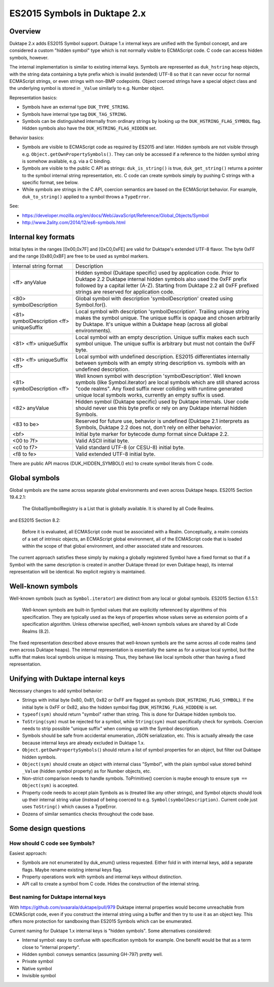 =============================
ES2015 Symbols in Duktape 2.x
=============================

Overview
========

Duktape 2.x adds ES2015 Symbol support.  Duktape 1.x internal keys are unified
with the Symbol concept, and are considered a custom "hidden symbol" type
which is not normally visible to ECMAScript code.  C code can access hidden
symbols, however.

The internal implementation is similar to existing internal keys.  Symbols
are represented as ``duk_hstring`` heap objects, with the string data
containing a byte prefix which is invalid (extended) UTF-8 so that it can
never occur for normal ECMAScript strings, or even strings with non-BMP
codepoints.  Object coerced strings have a special object class and the
underlying symbol is stored in ``_Value`` similarly to e.g. Number object.

Representation basics:

* Symbols have an external type ``DUK_TYPE_STRING``.

* Symbols have internal type tag ``DUK_TAG_STRING``.

* Symbols can be distinguished internally from ordinary strings by looking
  up the ``DUK_HSTRING_FLAG_SYMBOL`` flag.  Hidden symbols also have the
  ``DUK_HSTRING_FLAG_HIDDEN`` set.

Behavior basics:

* Symbols are visible to ECMAScript code as required by ES2015 and later.
  Hidden symbols are not visible through e.g.
  ``Object.getOwnPropertySymbols()``.  They can only be accessed if a
  reference to the hidden symbol string is somehow available, e.g. via a
  C binding.

* Symbols are visible to the public C API as strings: ``duk_is_string()``
  is true, ``duk_get_string()`` returns a pointer to the symbol internal
  string representation, etc.  C code can create symbols simply by pushing
  C strings with a specific format, see below.

* While symbols are strings in the C API, coercion semantics are based on
  the ECMAScript behavior.  For example, ``duk_to_string()`` applied to a
  symbol throws a ``TypeError``.

See:

* https://developer.mozilla.org/en/docs/Web/JavaScript/Reference/Global_Objects/Symbol

* http://www.2ality.com/2014/12/es6-symbols.html

Internal key formats
====================

Initial bytes in the ranges [0x00,0x7F] and [0xC0,0xFE] are valid for Duktape's
extended UTF-8 flavor.  The byte 0xFF and the range [0x80,0xBF] are free to be
used as symbol markers.

+-----------------------------------------------+-----------------------------------------------------------------+
| Internal string format                        | Description                                                     |
+-----------------------------------------------+-----------------------------------------------------------------+
| <ff> anyValue                                 | Hidden symbol (Duktape specific) used by application code.      |
|                                               | Prior to Duktape 2.2 Duktape internal hidden symbols also used  |
|                                               | the 0xFF prefix followed by a capital letter (A-Z).  Starting   |
|                                               | from Duktape 2.2 all 0xFF prefixed strings are reserved for     |
|                                               | application code.                                               |
+-----------------------------------------------+-----------------------------------------------------------------+
| <80> symbolDescription                        | Global symbol with description 'symbolDescription' created      |
|                                               | using Symbol.for().                                             |
+-----------------------------------------------+-----------------------------------------------------------------+
| <81> symbolDescription <ff> uniqueSuffix      | Local symbol with description 'symbolDescription'.  Trailing    |
|                                               | unique string makes the symbol unique.  The unique suffix is    |
|                                               | opaque and chosen arbitrarily by Duktape.  It's unique within a |
|                                               | Duktape heap (across all global environments).                  |
+-----------------------------------------------+-----------------------------------------------------------------+
| <81> <ff> uniqueSuffix                        | Local symbol with an empty description.  Unique suffix makes    |
|                                               | each such symbol unique.  The unique suffix is arbitrary but    |
|                                               | must not contain the 0xFF byte.                                 |
+-----------------------------------------------+-----------------------------------------------------------------+
| <81> <ff> uniqueSuffix <ff>                   | Local symbol with undefined description.  ES2015 differentiates |
|                                               | internally between symbols with an empty string description vs. |
|                                               | symbols with an undefined description.                          |
+-----------------------------------------------+-----------------------------------------------------------------+
| <81> symbolDescription <ff>                   | Well known symbol with description 'symbolDescription'.  Well   |
|                                               | known symbols (like Symbol.iterator) are local symbols which    |
|                                               | are still shared across "code realms".  Any fixed suffix never  |
|                                               | colliding with runtime generated unique local symbols works,    |
|                                               | currently an empty suffix is used.                              |
+-----------------------------------------------+-----------------------------------------------------------------+
| <82> anyValue                                 | Hidden symbol (Duktape specific) used by Duktape internals.     |
|                                               | User code should never use this byte prefix or rely on any      |
|                                               | Duktape internal hidden Symbols.                                |
+-----------------------------------------------+-----------------------------------------------------------------+
| <83 to be>                                    | Reserved for future use, behavior is undefined (Duktape 2.1     |
|                                               | interprets as Symbols, Duktape 2.2 does not, don't rely on      |
|                                               | either behavior.                                                |
+-----------------------------------------------+-----------------------------------------------------------------+
| <bf>                                          | Initial byte marker for bytecode dump format since Duktape 2.2. |
+-----------------------------------------------+-----------------------------------------------------------------+
| <00 to 7f>                                    | Valid ASCII initial byte.                                       |
+-----------------------------------------------+-----------------------------------------------------------------+
| <c0 to f7>                                    | Valid standard UTF-8 (or CESU-8) initial byte.                  |
+-----------------------------------------------+-----------------------------------------------------------------+
| <f8 to fe>                                    | Valid extended UTF-8 initial byte.                              |
+-----------------------------------------------+-----------------------------------------------------------------+

There are public API macros (DUK_HIDDEN_SYMBOL() etc) to create symbol literals
from C code.

Global symbols
==============

Global symbols are the same across separate global environments and even across
Duktape heaps.  ES2015 Section 19.4.2.1:

    The GlobalSymbolRegistry is a List that is globally available.
    It is shared by all Code Realms.

and ES2015 Section 8.2:

    Before it is evaluated, all ECMAScript code must be associated with a Realm.
    Conceptually, a realm consists of a set of intrinsic objects, an ECMAScript
    global environment, all of the ECMAScript code that is loaded within the
    scope of that global environment, and other associated state and resources.

The current approach satisfies these simply by making a globally registered
Symbol have a fixed format so that if a Symbol with the same description is
created in another Duktape thread (or even Duktape heap), its internal
representation will be identical.  No explicit registry is maintained.

Well-known symbols
==================

Well-known symbols (such as ``Symbol.iterator``) are distinct from any local or
global symbols.  ES2015 Section 6.1.5.1:

    Well-known symbols are built-in Symbol values that are explicitly referenced
    by algorithms of this specification. They are typically used as the keys of
    properties whose values serve as extension points of a specification algorithm.
    Unless otherwise specified, well-known symbols values are shared by all Code
    Realms (8.2).

The fixed representation described above ensures that well-known symbols are
the same across all code realms (and even across Duktape heaps).  The internal
representation is essentially the same as for a unique local symbol, but the
suffix that makes local symbols unique is missing.  Thus, they behave like
local symbols other than having a fixed representation.

Unifying with Duktape internal keys
===================================

Necessary changes to add symbol behavior:

* Strings with initial byte 0x80, 0x81, 0x82 or 0xFF are flagged as symbols
  (``DUK_HSTRING_FLAG_SYMBOL``).  If the initial byte is 0xFF or 0x82, also
  the hidden symbol flag (``DUK_HSTRING_FLAG_HIDDEN``) is set.

* ``typeof(sym)`` should return "symbol" rather than string.  This is done
  for Duktape hidden symbols too.

* ``ToString(sym)`` must be rejected for a symbol, while ``String(sym)``
  must specifically check for symbols.  Coercion needs to strip possible
  "unique suffix" when coming up with the Symbol description.

* Symbols should be safe from accidental enumeration, JSON serialization, etc.
  This is actually already the case because internal keys are already excluded
  in Duktape 1.x.

* ``Object.getOwnPropertySymbols(``) should return a list of symbol properties
  for an object, but filter out Duktape hidden symbols.

* ``Object(sym)`` should create an object with internal class "Symbol",
  with the plain symbol value stored behind ``_Value`` (hidden symbol
  property) as for Number objects, etc.

* Non-strict comparison needs to handle symbols.  ToPrimitive() coercion
  is maybe enough to ensure ``sym == Object(sym)`` is accepted.

* Property code needs to accept plain Symbols as is (treated like any other
  strings), and Symbol objects should look up their internal string value
  (instead of being coerced to e.g. ``Symbol(symbolDescription)``.  Current
  code just uses ``ToString()`` which causes a TypeError.

* Dozens of similar semantics checks throughout the code base.

Some design questions
=====================

How should C code see Symbols?
------------------------------

Easiest approach:

* Symbols are not enumerated by duk_enum() unless requested.  Either fold in with
  internal keys, add a separate flags.  Maybe rename existing internal keys
  flag.

* Property operations work with symbols and internal keys without distinction.

* API call to create a symbol from C code.  Hides the construction of the internal
  string.

Best naming for Duktape internal keys
-------------------------------------

With https://github.com/svaarala/duktape/pull/979 Duktape internal properties
would become unreachable from ECMAScript code, even if you construct the
internal string using a buffer and then try to use it as an object key.
This offers more protection for sandboxing than ES2015 Symbols which can be
enumerated.

Current naming for Duktape 1.x internal keys is "hidden symbols".  Some
alternatives considered:

* Internal symbol: easy to confuse with specification symbols for example.
  One benefit would be that as a term close to "internal property".

* Hidden symbol: conveys semantics (assuming GH-797) pretty well.

* Private symbol

* Native symbol

* Invisible symbol
